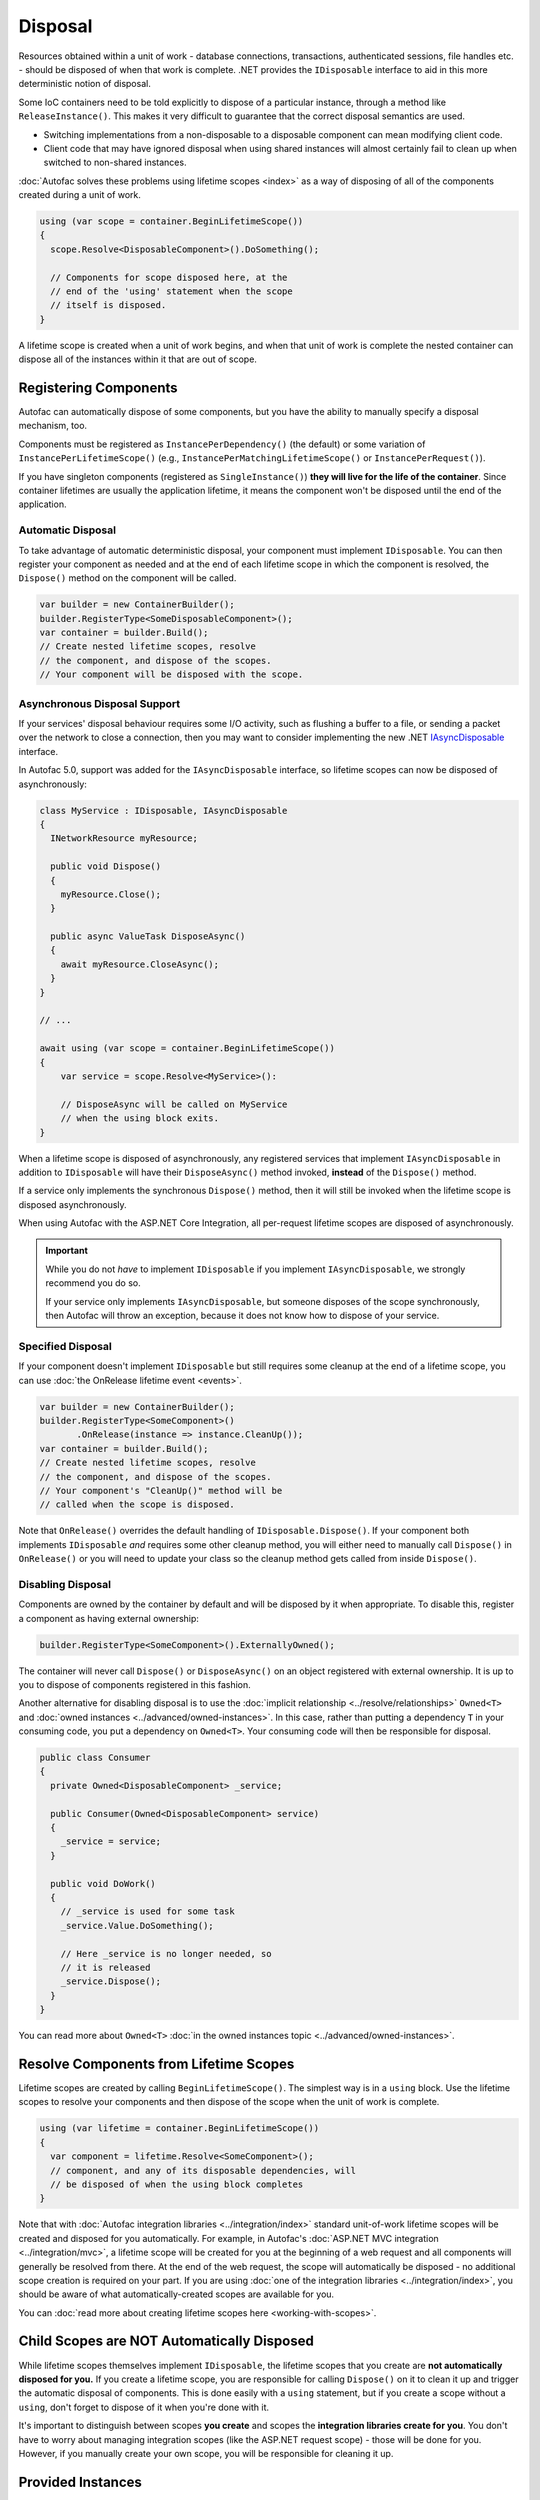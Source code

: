 ========
Disposal
========
Resources obtained within a unit of work - database connections, transactions, authenticated sessions, file handles etc. - should be disposed of when that work is complete. .NET provides the ``IDisposable`` interface to aid in this more deterministic notion of disposal.

Some IoC containers need to be told explicitly to dispose of a particular instance, through a method like ``ReleaseInstance()``. This makes it very difficult to guarantee that the correct disposal semantics are used.

* Switching implementations from a non-disposable to a disposable component can mean modifying client code.
* Client code that may have ignored disposal when using shared instances will almost certainly fail to clean up when switched to non-shared instances.

:doc:`Autofac solves these problems using lifetime scopes <index>` as a way of disposing of all of the components created during a unit of work.

.. sourcecode:: csharp

    using (var scope = container.BeginLifetimeScope())
    {
      scope.Resolve<DisposableComponent>().DoSomething();

      // Components for scope disposed here, at the
      // end of the 'using' statement when the scope
      // itself is disposed.
    }

A lifetime scope is created when a unit of work begins, and when that unit of work is complete the nested container can dispose all of the instances within it that are out of scope.

Registering Components
======================

Autofac can automatically dispose of some components, but you have the ability to manually specify a disposal mechanism, too.

Components must be registered as ``InstancePerDependency()`` (the default) or some variation of ``InstancePerLifetimeScope()`` (e.g., ``InstancePerMatchingLifetimeScope()`` or ``InstancePerRequest()``).

If you have singleton components (registered as ``SingleInstance()``) **they will live for the life of the container**. Since container lifetimes are usually the application lifetime, it means the component won't be disposed until the end of the application.

Automatic Disposal
------------------

To take advantage of automatic deterministic disposal, your component must implement ``IDisposable``. 
You can then register your component as needed and at the end of each lifetime scope in which the component 
is resolved, the ``Dispose()`` method on the component will be called.

.. sourcecode:: csharp

    var builder = new ContainerBuilder();
    builder.RegisterType<SomeDisposableComponent>();
    var container = builder.Build();
    // Create nested lifetime scopes, resolve
    // the component, and dispose of the scopes.
    // Your component will be disposed with the scope.

Asynchronous Disposal Support
-----------------------------

If your services' disposal behaviour requires some I/O activity, such as flushing a buffer to a file,
or sending a packet over the network to close a connection, then you may want to consider implementing
the new .NET `IAsyncDisposable <https://docs.microsoft.com/en-us/dotnet/api/system.iasyncdisposable?view=netstandard-2.1>`_
interface.

In Autofac 5.0, support was added for the ``IAsyncDisposable`` interface, so lifetime scopes can now be disposed of 
asynchronously:

.. code-block:: csharp

  class MyService : IDisposable, IAsyncDisposable 
  {
    INetworkResource myResource;

    public void Dispose()
    {
      myResource.Close();
    }

    public async ValueTask DisposeAsync()
    {
      await myResource.CloseAsync();
    }
  }

  // ...

  await using (var scope = container.BeginLifetimeScope())
  {
      var service = scope.Resolve<MyService>():

      // DisposeAsync will be called on MyService
      // when the using block exits.
  }

When a lifetime scope is disposed of asynchronously, any registered services that implement ``IAsyncDisposable``
in addition to ``IDisposable`` will have their ``DisposeAsync()`` method invoked, **instead** of the ``Dispose()`` method.

If a service only implements the synchronous ``Dispose()`` method, 
then it will still be invoked when the lifetime scope is disposed asynchronously.

When using Autofac with the ASP.NET Core Integration, all per-request lifetime scopes are disposed of asynchronously.

.. important:: 

  While you do not *have* to implement ``IDisposable`` if you implement ``IAsyncDisposable``, we strongly 
  recommend you do so.

  If your service only implements ``IAsyncDisposable``, but someone disposes of the scope synchronously,
  then Autofac will throw an exception, because it does not know how to dispose of your service.

Specified Disposal
------------------

If your component doesn't implement ``IDisposable`` but still requires some cleanup at the end of a lifetime scope, you can use :doc:`the OnRelease lifetime event <events>`.

.. sourcecode:: csharp

    var builder = new ContainerBuilder();
    builder.RegisterType<SomeComponent>()
           .OnRelease(instance => instance.CleanUp());
    var container = builder.Build();
    // Create nested lifetime scopes, resolve
    // the component, and dispose of the scopes.
    // Your component's "CleanUp()" method will be
    // called when the scope is disposed.

Note that ``OnRelease()`` overrides the default handling of ``IDisposable.Dispose()``. If your component both implements ``IDisposable`` *and* requires some other cleanup method, you will either need to manually call ``Dispose()`` in ``OnRelease()`` or you will need to update your class so the cleanup method gets called from inside ``Dispose()``.

Disabling Disposal
------------------

Components are owned by the container by default and will be disposed by it when appropriate. 
To disable this, register a component as having external ownership:

.. sourcecode:: csharp

    builder.RegisterType<SomeComponent>().ExternallyOwned();

The container will never call ``Dispose()`` or ``DisposeAsync()`` on an object registered with external ownership. 
It is up to you to dispose of components registered in this fashion.

Another alternative for disabling disposal is to use the :doc:`implicit relationship <../resolve/relationships>` ``Owned<T>`` and :doc:`owned instances <../advanced/owned-instances>`. In this case, rather than putting a dependency ``T`` in your consuming code, you put a dependency on ``Owned<T>``. Your consuming code will then be responsible for disposal.

.. sourcecode:: csharp

    public class Consumer
    {
      private Owned<DisposableComponent> _service;

      public Consumer(Owned<DisposableComponent> service)
      {
        _service = service;
      }

      public void DoWork()
      {
        // _service is used for some task
        _service.Value.DoSomething();

        // Here _service is no longer needed, so
        // it is released
        _service.Dispose();
      }
    }

You can read more about ``Owned<T>`` :doc:`in the owned instances topic <../advanced/owned-instances>`.

Resolve Components from Lifetime Scopes
=======================================

Lifetime scopes are created by calling ``BeginLifetimeScope()``. The simplest way is in a ``using`` block. Use the lifetime scopes to resolve your components and then dispose of the scope when the unit of work is complete.

.. sourcecode:: csharp

    using (var lifetime = container.BeginLifetimeScope())
    {
      var component = lifetime.Resolve<SomeComponent>();
      // component, and any of its disposable dependencies, will
      // be disposed of when the using block completes
    }

Note that with :doc:`Autofac integration libraries <../integration/index>` standard unit-of-work lifetime scopes will be created and disposed for you automatically. For example, in Autofac's :doc:`ASP.NET MVC integration <../integration/mvc>`, a lifetime scope will be created for you at the beginning of a web request and all components will generally be resolved from there. At the end of the web request, the scope will automatically be disposed - no additional scope creation is required on your part. If you are using :doc:`one of the integration libraries <../integration/index>`, you should be aware of what automatically-created scopes are available for you.

You can :doc:`read more about creating lifetime scopes here <working-with-scopes>`.

Child Scopes are NOT Automatically Disposed
===========================================

While lifetime scopes themselves implement ``IDisposable``, the lifetime scopes that you create are **not automatically disposed for you.** If you create a lifetime scope, you are responsible for calling ``Dispose()`` on it to clean it up and trigger the automatic disposal of components. This is done easily with a ``using`` statement, but if you create a scope without a ``using``, don't forget to dispose of it when you're done with it.

It's important to distinguish between scopes **you create** and scopes the **integration libraries create for you**. You don't have to worry about managing integration scopes (like the ASP.NET request scope) - those will be done for you. However, if you manually create your own scope, you will be responsible for cleaning it up.

Provided Instances
==================

If you provide :doc:`an instance registration <../register/registration>` to Autofac, Autofac will assume ownership of that instance and will handle its disposal.

.. sourcecode:: csharp

    // If you do this, Autofac will dispose of the StringWriter
    // instance when the container is disposed.
    var output = new StringWriter();
    builder.RegisterInstance(output)
           .As<TextWriter>();

If you want to take control of the disposal of the instance yourself, you need to register the instance as ``ExternallyOwned()``.

.. sourcecode:: csharp

    // Using ExternallyOwned means you will be responsible for
    // disposing the StringWriter instead of Autofac.
    var output = new StringWriter();
    builder.RegisterInstance(output)
           .As<TextWriter>()
           .ExternallyOwned();

Advanced Hierarchies
====================

The simplest and most advisable resource management scenario, demonstrated above, is two-tiered: there is a single 'root' container and a lifetime scope is created from this for each unit of work. It is possible to create more complex hierarchies of containers and components, however, using :doc:`tagged lifetime scopes <working-with-scopes>`.